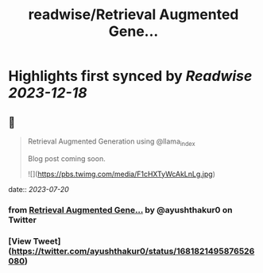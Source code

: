 :PROPERTIES:
:title: readwise/Retrieval Augmented Gene...
:END:

:PROPERTIES:
:author: [[ayushthakur0 on Twitter]]
:full-title: "Retrieval Augmented Gene..."
:category: [[tweets]]
:url: https://twitter.com/ayushthakur0/status/1681821495876526080
:image-url: https://pbs.twimg.com/profile_images/1578364565670490112/Vunm3cX_.jpg
:END:

* Highlights first synced by [[Readwise]] [[2023-12-18]]
** 📌
#+BEGIN_QUOTE
Retrieval Augmented Generation using @llama_index 

Blog post coming soon. 

![](https://pbs.twimg.com/media/F1cHXTyWcAkLnLg.jpg) 
#+END_QUOTE
    date:: [[2023-07-20]]
*** from _Retrieval Augmented Gene..._ by @ayushthakur0 on Twitter
*** [View Tweet](https://twitter.com/ayushthakur0/status/1681821495876526080)